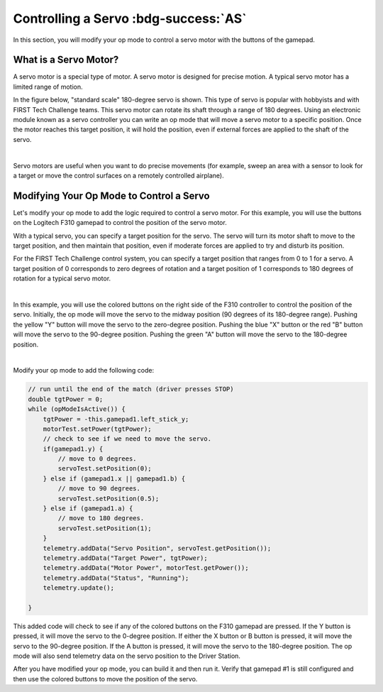 Controlling a Servo :bdg-success:`AS`
=====================================

In this section, you will modify your op mode to control a servo motor
with the buttons of the gamepad.

What is a Servo Motor?
~~~~~~~~~~~~~~~~~~~~~~

A servo motor is a special type of motor. A servo motor is designed for
precise motion. A typical servo motor has a limited range of motion.

In the figure below, "standard scale" 180-degree servo is shown. This
type of servo is popular with hobbyists and with FIRST Tech Challenge
teams. This servo motor can rotate its shaft through a range of 180
degrees. Using an electronic module known as a servo controller you can
write an op mode that will move a servo motor to a specific position.
Once the motor reaches this target position, it will hold the position,
even if external forces are applied to the shaft of the servo.

.. image:: images/hs485hbServo.jpg
   :align: center

|

Servo motors are useful when you want to do precise movements (for
example, sweep an area with a sensor to look for a target or move the
control surfaces on a remotely controlled airplane).

Modifying Your Op Mode to Control a Servo
~~~~~~~~~~~~~~~~~~~~~~~~~~~~~~~~~~~~~~~~~

Let's modify your op mode to add the logic required to control a servo
motor. For this example, you will use the buttons on the Logitech F310
gamepad to control the position of the servo motor.

With a typical servo, you can specify a target position for the servo.
The servo will turn its motor shaft to move to the target position, and
then maintain that position, even if moderate forces are applied to try
and disturb its position.

For the FIRST Tech Challenge control system, you can specify a target
position that ranges from 0 to 1 for a servo. A target position of 0
corresponds to zero degrees of rotation and a target position of 1
corresponds to 180 degrees of rotation for a typical servo motor.

.. image:: images/servo0to80.jpg
   :align: center

|

In this example, you will use the colored buttons on the right side of
the F310 controller to control the position of the servo. Initially, the
op mode will move the servo to the midway position (90 degrees of its
180-degree range). Pushing the yellow "Y" button will move the servo to
the zero-degree position. Pushing the blue "X" button or the red "B"
button will move the servo to the 90-degree position. Pushing the green
"A" button will move the servo to the 180-degree position.

.. image:: images/LogitechF310.jpg
   :align: center

|

Modify your op mode to add the following code:

.. code-block:: java

   // run until the end of the match (driver presses STOP)
   double tgtPower = 0;
   while (opModeIsActive()) {
       tgtPower = -this.gamepad1.left_stick_y;
       motorTest.setPower(tgtPower);
       // check to see if we need to move the servo.
       if(gamepad1.y) {
           // move to 0 degrees.
           servoTest.setPosition(0);
       } else if (gamepad1.x || gamepad1.b) {
           // move to 90 degrees.
           servoTest.setPosition(0.5);
       } else if (gamepad1.a) {
           // move to 180 degrees.
           servoTest.setPosition(1);
       }
       telemetry.addData("Servo Position", servoTest.getPosition());
       telemetry.addData("Target Power", tgtPower);
       telemetry.addData("Motor Power", motorTest.getPower());
       telemetry.addData("Status", "Running");
       telemetry.update();

   }

This added code will check to see if any of the colored buttons on the
F310 gamepad are pressed. If the Y button is pressed, it will move the
servo to the 0-degree position. If either the X button or B button is
pressed, it will move the servo to the 90-degree position. If the A
button is pressed, it will move the servo to the 180-degree position.
The op mode will also send telemetry data on the servo position to the
Driver Station.

After you have modified your op mode, you can build it and then run it.
Verify that gamepad #1 is still configured and then use the colored
buttons to move the position of the servo.

